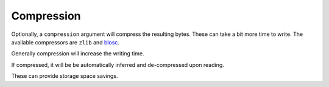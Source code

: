 .. _compression:

.. ipython:: python
   :suppress:

   import pandas as pd
   import os

Compression
-----------

Optionally, a ``compression`` argument will compress the resulting bytes.
These can take a bit more time to write. The available compressors are
``zlib`` and `blosc <https://pypi.python.org/pypi/blosc>`__.

Generally compression will increase the writing time.

.. ipython:: python

   import pandas as pd
   from mbf_pandas_msgpack import to_msgpack, read_msgpack

   df = pd.DataFrame({'A': np.arange(100000),
                      'B': np.random.randn(100000),
                      'C': 'foo'})

.. ipython:: python

   %timeit -n 1 -r 1 to_msgpack('uncompressed.msg', df)

.. ipython:: python

   %timeit -n 1 -r 1 to_msgpack('compressed_blosc.msg', df, compress='blosc')

.. ipython:: python

   %timeit -n 1 -r 1 to_msgpack('compressed_zlib.msg', df, compress='zlib')

If compressed, it will be be automatically inferred and de-compressed upon reading.

.. ipython:: python

   %timeit -n 1 -r 1 read_msgpack('uncompressed.msg')

.. ipython:: python

   %timeit -n 1 -r 1 read_msgpack('compressed_blosc.msg')

.. ipython:: python

   %timeit -n 1 -r 1 read_msgpack('compressed_zlib.msg')

These can provide storage space savings.

.. ipython:: python

   !ls -ltr *.msg

.. ipython:: python
   :suppress:
   :okexcept:

   os.remove('uncompressed.msg')
   os.remove('compressed_blosc.msg')
   os.remove('compressed_zlib.msg')
